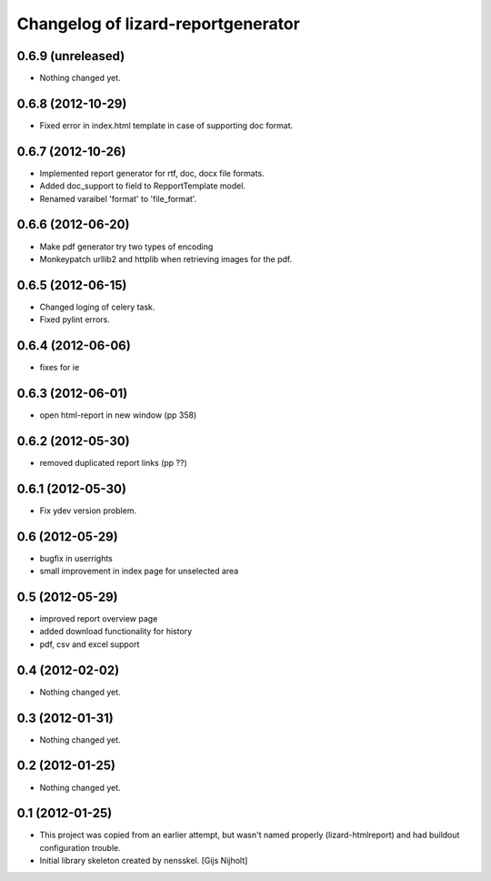 Changelog of lizard-reportgenerator
===================================================


0.6.9 (unreleased)
------------------

- Nothing changed yet.


0.6.8 (2012-10-29)
------------------

- Fixed error in index.html template in case of supporting doc format. 


0.6.7 (2012-10-26)
------------------

- Implemented report generator for rtf, doc, docx file formats.

- Added doc_support to field to RepportTemplate model.

- Renamed varaibel 'format' to 'file_format'.


0.6.6 (2012-06-20)
------------------

- Make pdf generator try two types of encoding

- Monkeypatch urllib2 and httplib when retrieving images for the pdf.


0.6.5 (2012-06-15)
------------------

- Changed loging of celery task.

- Fixed pylint errors.


0.6.4 (2012-06-06)
------------------

- fixes for ie


0.6.3 (2012-06-01)
------------------

- open html-report in new window (pp 358)


0.6.2 (2012-05-30)
------------------

- removed duplicated report links (pp ??)


0.6.1 (2012-05-30)
------------------

- Fix ydev version problem.


0.6 (2012-05-29)
----------------

- bugfix in userrights

- small improvement in index page for unselected area


0.5 (2012-05-29)
----------------

- improved report overview page

- added download functionality for history

- pdf, csv and excel support


0.4 (2012-02-02)
----------------

- Nothing changed yet.


0.3 (2012-01-31)
----------------

- Nothing changed yet.


0.2 (2012-01-25)
----------------

- Nothing changed yet.


0.1 (2012-01-25)
----------------
- This project was copied from an earlier attempt, but wasn't named
  properly (lizard-htmlreport) and had buildout configuration trouble.

- Initial library skeleton created by nensskel.  [Gijs Nijholt]
